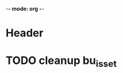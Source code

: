-*- mode: org -*-
# This file organizes pending tasks and any other outstanding issues.
* Header
* TODO cleanup bu_isset
  DEADLINE: <2009-01-09 Fri>
